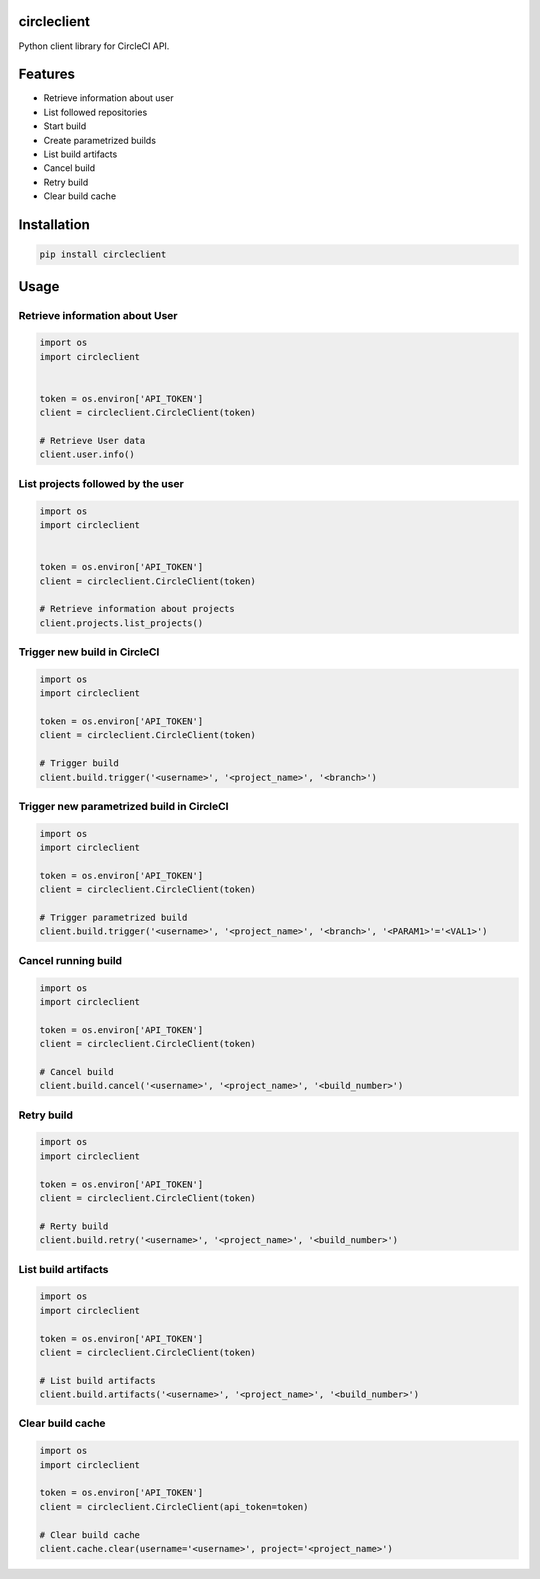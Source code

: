 circleclient
============

.. image:: https://travis-ci.org/qba73/circleclient.svg?branch=master
    :target: https://travis-ci.org/qba73/circleclient
    
Python client library for CircleCI API.

Features
========

* Retrieve information about user
* List followed repositories
* Start build
* Create parametrized builds
* List build artifacts
* Cancel build
* Retry build
* Clear build cache


Installation
============

.. code:: python

    pip install circleclient


Usage
=====

Retrieve information about User
-------------------------------

.. code:: python

    import os
    import circleclient
    
    
    token = os.environ['API_TOKEN']
    client = circleclient.CircleClient(token)
    
    # Retrieve User data
    client.user.info()
    

List projects followed by the user
----------------------------------

.. code:: python

   import os
   import circleclient
   
   
   token = os.environ['API_TOKEN']
   client = circleclient.CircleClient(token)
   
   # Retrieve information about projects
   client.projects.list_projects()
   

Trigger new build in CircleCI
-----------------------------

.. code:: python

   import os
   import circleclient
   
   token = os.environ['API_TOKEN']
   client = circleclient.CircleClient(token)
   
   # Trigger build
   client.build.trigger('<username>', '<project_name>', '<branch>')
   

Trigger new parametrized build in CircleCI
------------------------------------------

.. code:: python

   import os
   import circleclient
   
   token = os.environ['API_TOKEN']
   client = circleclient.CircleClient(token)
   
   # Trigger parametrized build
   client.build.trigger('<username>', '<project_name>', '<branch>', '<PARAM1>'='<VAL1>')
   
   
Cancel running build
--------------------

.. code:: python

   import os
   import circleclient
   
   token = os.environ['API_TOKEN']
   client = circleclient.CircleClient(token)
   
   # Cancel build
   client.build.cancel('<username>', '<project_name>', '<build_number>')


Retry build
-----------

.. code:: python

   import os
   import circleclient
   
   token = os.environ['API_TOKEN']
   client = circleclient.CircleClient(token)
   
   # Rerty build
   client.build.retry('<username>', '<project_name>', '<build_number>')


List build artifacts
--------------------

.. code:: python

   import os
   import circleclient
   
   token = os.environ['API_TOKEN']
   client = circleclient.CircleClient(token)
   
   # List build artifacts
   client.build.artifacts('<username>', '<project_name>', '<build_number>')


Clear build cache
-----------------

.. code:: python

   import os
   import circleclient

   token = os.environ['API_TOKEN']
   client = circleclient.CircleClient(api_token=token)

   # Clear build cache
   client.cache.clear(username='<username>', project='<project_name>')

